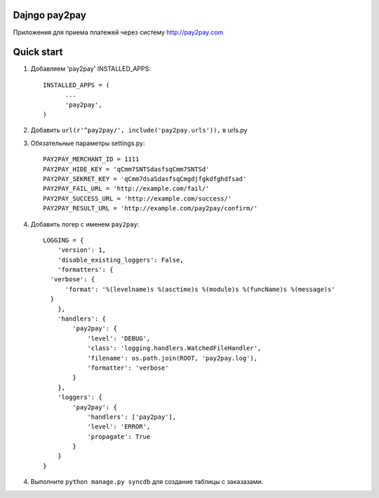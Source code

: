 =====
Dajngo pay2pay
=====

Приложения для приема платежей через систему http://pay2pay.com

=====
Quick start
=====

1. Добавляем 'pay2pay' INSTALLED_APPS::

      INSTALLED_APPS = (
            ...
            'pay2pay',
      )

2. Добавить ``url(r'^pay2pay/', include('pay2pay.urls')),`` в urls.py

3. Обязательные параметры settings.py::

      PAY2PAY_MERCHANT_ID = 1111
      PAY2PAY_HIDE_KEY = 'qCmm7SNTSdasfsqCmm7SNTSd'
      PAY2PAY_SEKRET_KEY = 'qCmm7dsaSdasfsqCmgdjfgkdfghdfsad'
      PAY2PAY_FAIL_URL = 'http://example.com/fail/'
      PAY2PAY_SUCCESS_URL = 'http://example.com/success/'
      PAY2PAY_RESULT_URL = 'http://example.com/pay2pay/confirm/'

4. Добавить логер с именем ``pay2pay``::

      LOGGING = {
          'version': 1,
          'disable_existing_loggers': False,
          'formatters': {
        'verbose': {
            'format': '%(levelname)s %(asctime)s %(module)s %(funcName)s %(message)s'
        }
          },
          'handlers': {
              'pay2pay': {
                  'level': 'DEBUG',
                  'class': 'logging.handlers.WatchedFileHandler',
                  'filename': os.path.join(ROOT, 'pay2pay.log'),
                  'formatter': 'verbose'
              }
          },
          'loggers': {
              'pay2pay': {
                  'handlers': ['pay2pay'],
                  'level': 'ERROR',
                  'propagate': True
              }
          }
      }

4. Выполните ``python manage.py syncdb`` для создание таблицы с заказазами.